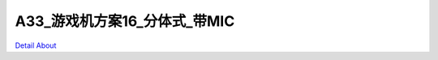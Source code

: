 A33_游戏机方案16_分体式_带MIC 
================================

.. image:: ./A33_GAME_STD2_V50_TOP1(1).JPG

.. image:: ./A33_GAME_STD2_V50_TOP1.JPG

.. image:: ./A33_GAME_STD2_V50_TOP2.JPG

.. image:: ./A33_GAME_STD2_V50_SIDE1.JPG

.. image:: ./A33_GAME_STD2_V50_SIDE2.JPG

.. image:: ./A33_GAME_STD2_V50_SIDE3.JPG

.. image:: ./A33_GAME_STD2_V50_BOTTOM1.JPG

.. image:: ./A33_GAME_STD2_V50_BOTTOM2.JPG

`Detail About <https://allwinwaydocs.readthedocs.io/zh-cn/latest/about.html#about>`_